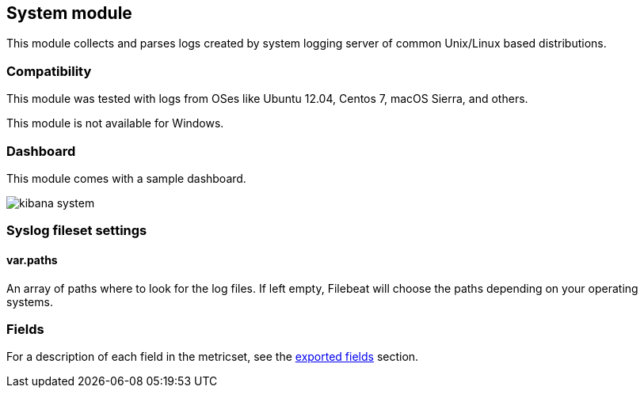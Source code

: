////
This file is generated! See scripts/docs_collector.py
////

[[filebeat-module-system]]
== System module

This module collects and parses logs created by system logging server of common Unix/Linux based
distributions.

=== Compatibility

This module was tested with logs from OSes like Ubuntu 12.04, Centos 7, macOS Sierra, and others.

This module is not available for Windows.

=== Dashboard

This module comes with a sample dashboard.

image::./images/kibana-system.png[]

[float]
=== Syslog fileset settings

[float]
==== var.paths

An array of paths where to look for the log files. If left empty, Filebeat
will choose the paths depending on your operating systems.


=== Fields

For a description of each field in the metricset, see the
<<exported-fields-system,exported fields>> section.

